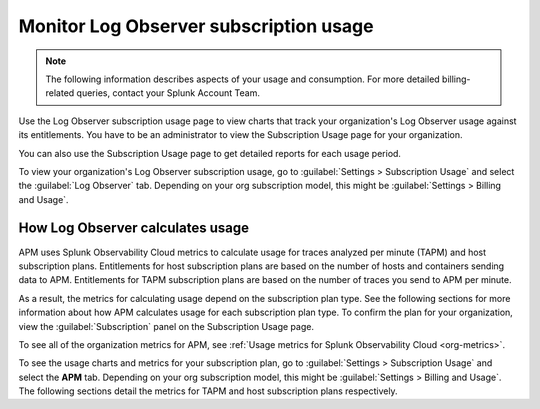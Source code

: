 .. _lo-billing-usage:

*********************************************************************
Monitor Log Observer subscription usage
*********************************************************************

.. meta::
   :description: How Log Observer calculates subscription usage information and download usage reports to monitor your organization.

.. note:: The following information describes aspects of your usage and consumption. For more detailed billing-related queries, contact your Splunk Account Team.

Use the Log Observer subscription usage page to view charts that track your organization's Log Observer usage against its entitlements. You have to be an administrator to view the Subscription Usage page for your organization.

You can also use the Subscription Usage page to get detailed reports for each usage period. 

To view your organization's Log Observer subscription usage, go to :guilabel:`Settings > Subscription Usage` and select the :guilabel:`Log Observer` tab. Depending on your org subscription model, this might be :guilabel:`Settings > Billing and Usage`.


How Log Observer calculates usage
====================================

APM uses Splunk Observability Cloud metrics to calculate usage for traces analyzed per minute (TAPM) and host subscription plans. Entitlements for host subscription plans are based on the number of hosts and containers sending data to APM. Entitlements for TAPM subscription plans are based on the number of traces you send to APM per minute.

As a result, the metrics for calculating usage depend on the subscription plan type. See the following sections for more information about how APM calculates usage for each subscription plan type. To confirm the plan for your organization, view the :guilabel:`Subscription` panel on the Subscription Usage page.

To see all of the organization metrics for APM, see :ref:`Usage metrics for Splunk Observability Cloud <org-metrics>`.

To see the usage charts and metrics for your subscription plan, go to :guilabel:`Settings > Subscription Usage` and select the :strong:`APM` tab. Depending on your org subscription model, this might be :guilabel:`Settings > Billing and Usage`.  The following sections detail the metrics for TAPM and host subscription plans respectively.

